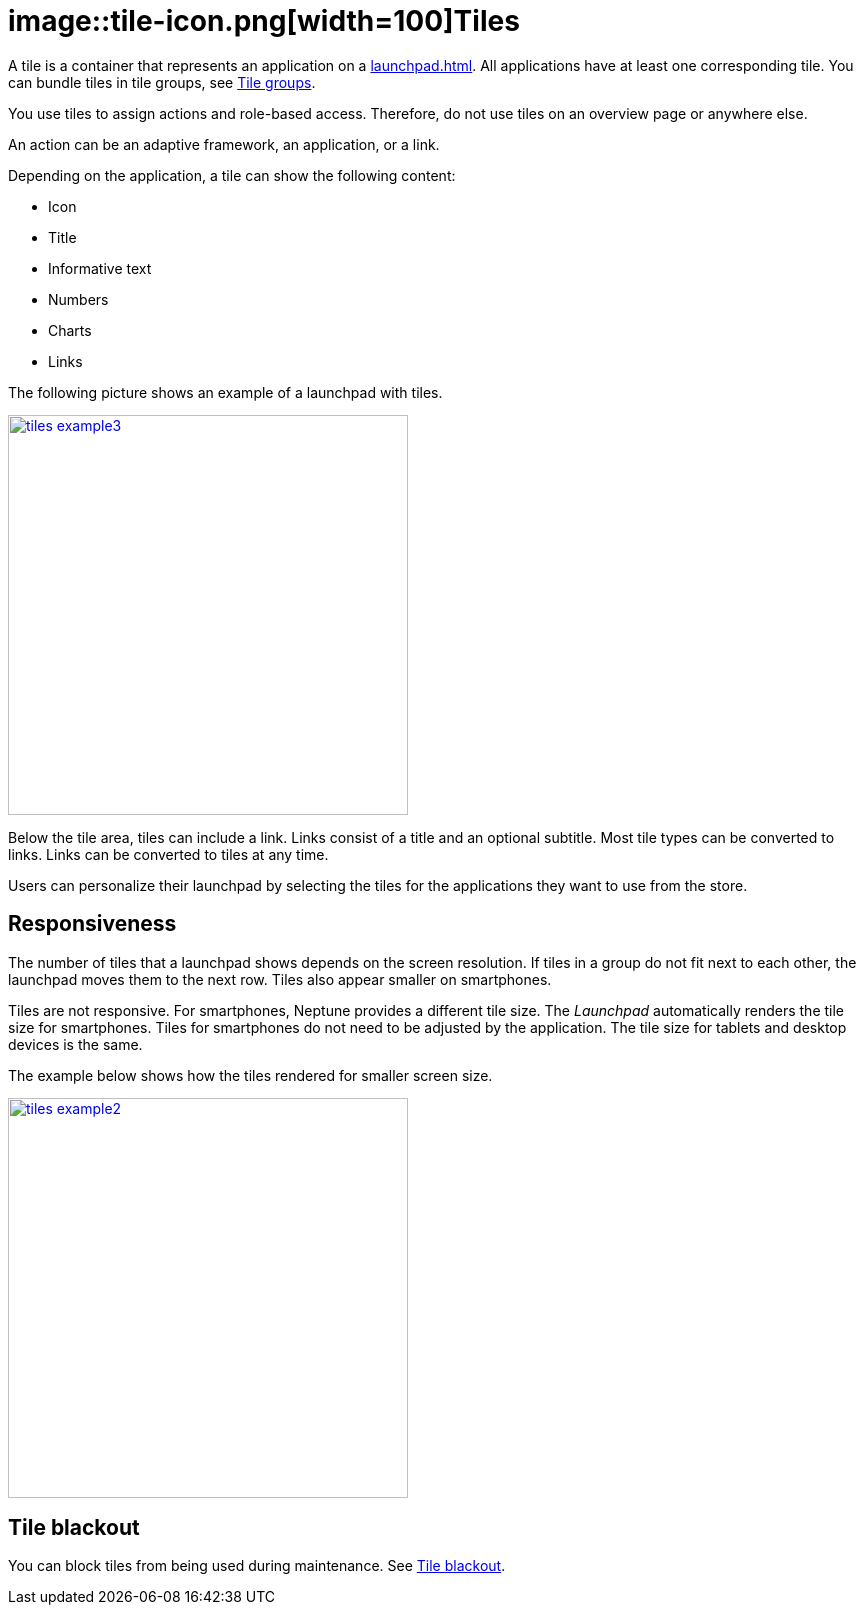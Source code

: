 = image::tile-icon.png[width=100]Tiles

A tile is a container that represents an application on a xref:launchpad.adoc[].
//@Neptune. Links to topics that have not been published do not work yet.
All applications have at least one corresponding tile.
You can bundle tiles in tile groups, see xref:tile-groups.adoc[Tile groups].

You use tiles to assign actions and role-based access.
Therefore, do not use tiles on an overview page or anywhere else.
//@Neptune: Do we need the last sentence of above paragraph? What does overview page mean?

An action can be an adaptive framework, an application, or a link.
//@Neptune. Information on role-based access here? It is described in launchpad.adoc. Should we reference to it or add it here?

Depending on the application, a tile can show the following content:

* Icon
* Title
* Informative text
* Numbers
* Charts
* Links

The following picture shows an example of a launchpad with tiles.

image::tiles_example3.png[width=400,link="tiles_example3.png"]
//@Neptune: Can we perhaps show another example with most of the content mentioned above and explain what is shown on the tile? See also Helle's comment.

Below the tile area, tiles can include a link.
Links consist of a title and an optional subtitle.
Most tile types can be converted to links.
Links can be converted to tiles at any time.
//@Neptune. What are the different types of tiles?

Users can personalize their launchpad by selecting the tiles for the applications they want to use from the store.

== Responsiveness
The number of tiles that a launchpad shows depends on the screen resolution.
If tiles in a group do not fit next to each other, the launchpad moves them to the next row.
Tiles also appear smaller on smartphones.

Tiles are not responsive.
For smartphones, Neptune provides a different tile size.
The __Launchpad__ automatically renders the tile size for smartphones.
Tiles for smartphones do not need to be adjusted by the application.
The tile size for tablets and desktop devices is the same.

The example below shows how the tiles rendered for smaller screen size.

image::tiles_example2.png[width=400,link="tiles_example2.png"]

== Tile blackout
You can block tiles from being used during maintenance. See xref:tile-blackout.adoc[Tile blackout].

//== Related topics
//* Tile Group
//* Launchpad
